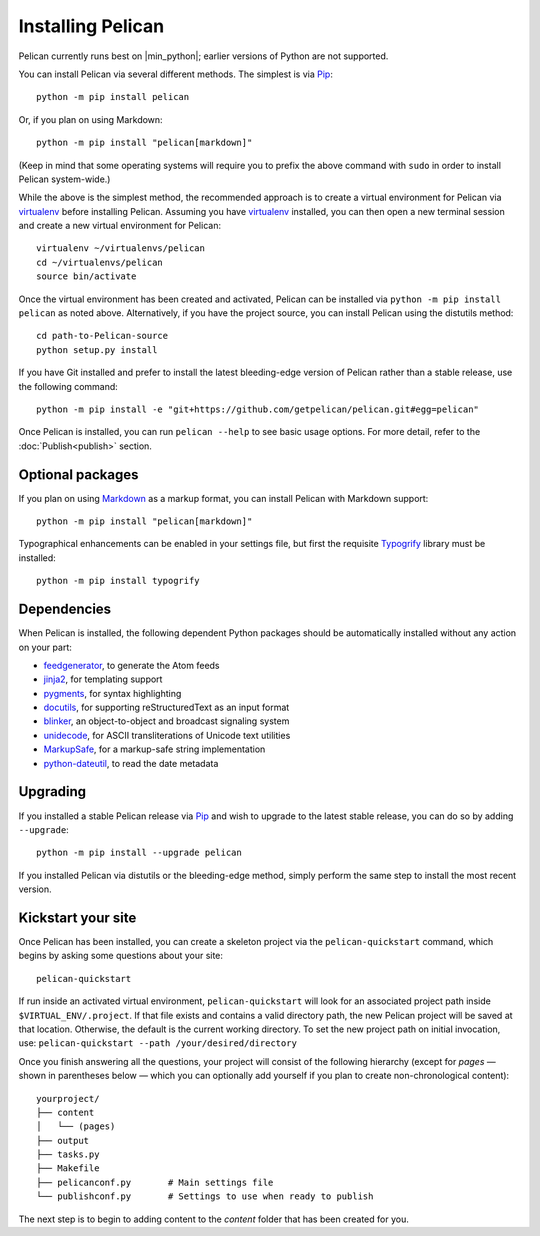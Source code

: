Installing Pelican
##################

Pelican currently runs best on |min_python|; earlier versions of Python are not supported.

You can install Pelican via several different methods. The simplest is via Pip_::

    python -m pip install pelican

Or, if you plan on using Markdown::

    python -m pip install "pelican[markdown]"

(Keep in mind that some operating systems will require you to prefix the above
command with ``sudo`` in order to install Pelican system-wide.)

While the above is the simplest method, the recommended approach is to create a
virtual environment for Pelican via virtualenv_ before installing Pelican.
Assuming you have virtualenv_ installed, you can then open a new terminal
session and create a new virtual environment for Pelican::

    virtualenv ~/virtualenvs/pelican
    cd ~/virtualenvs/pelican
    source bin/activate

Once the virtual environment has been created and activated, Pelican can be
installed via ``python -m pip install pelican`` as noted above. Alternatively, if you
have the project source, you can install Pelican using the distutils method::

    cd path-to-Pelican-source
    python setup.py install

If you have Git installed and prefer to install the latest bleeding-edge
version of Pelican rather than a stable release, use the following command::

    python -m pip install -e "git+https://github.com/getpelican/pelican.git#egg=pelican"

Once Pelican is installed, you can run ``pelican --help`` to see basic usage
options. For more detail, refer to the :doc:`Publish<publish>` section.

Optional packages
-----------------

If you plan on using `Markdown <https://pypi.org/project/Markdown/>`_ as a
markup format, you can install Pelican with Markdown support::

    python -m pip install "pelican[markdown]"

Typographical enhancements can be enabled in your settings file, but first the
requisite `Typogrify <https://pypi.org/project/typogrify/>`_ library must be
installed::

    python -m pip install typogrify

Dependencies
------------

When Pelican is installed, the following dependent Python packages should be
automatically installed without any action on your part:

* `feedgenerator <https://pypi.org/project/feedgenerator/>`_, to generate the
  Atom feeds
* `jinja2 <https://pypi.org/project/Jinja2/>`_, for templating support
* `pygments <https://pypi.org/project/Pygments/>`_, for syntax highlighting
* `docutils <https://pypi.org/project/docutils/>`_, for supporting
  reStructuredText as an input format
* `blinker <https://pypi.org/project/blinker/>`_, an object-to-object and
  broadcast signaling system
* `unidecode <https://pypi.org/project/Unidecode/>`_, for ASCII
  transliterations of Unicode text
  utilities
* `MarkupSafe <https://pypi.org/project/MarkupSafe/>`_, for a markup-safe
  string implementation
* `python-dateutil <https://pypi.org/project/python-dateutil/>`_, to read
  the date metadata

Upgrading
---------

If you installed a stable Pelican release via Pip_ and wish to upgrade to
the latest stable release, you can do so by adding ``--upgrade``::

    python -m pip install --upgrade pelican

If you installed Pelican via distutils or the bleeding-edge method, simply
perform the same step to install the most recent version.

Kickstart your site
-------------------

Once Pelican has been installed, you can create a skeleton project via the
``pelican-quickstart`` command, which begins by asking some questions about
your site::

    pelican-quickstart

If run inside an activated virtual environment, ``pelican-quickstart`` will
look for an associated project path inside ``$VIRTUAL_ENV/.project``. If that
file exists and contains a valid directory path, the new Pelican project will
be saved at that location. Otherwise, the default is the current working
directory. To set the new project path on initial invocation, use:
``pelican-quickstart --path /your/desired/directory``

Once you finish answering all the questions, your project will consist of the
following hierarchy (except for *pages* — shown in parentheses below — which
you can optionally add yourself if you plan to create non-chronological
content)::

    yourproject/
    ├── content
    │   └── (pages)
    ├── output
    ├── tasks.py
    ├── Makefile
    ├── pelicanconf.py       # Main settings file
    └── publishconf.py       # Settings to use when ready to publish

The next step is to begin to adding content to the *content* folder that has
been created for you.

.. _Pip: https://pip.pypa.io/
.. _virtualenv: https://virtualenv.pypa.io/en/latest/

